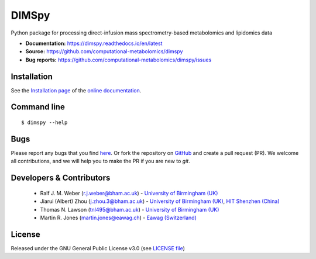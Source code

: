 DIMSpy
======
|Version| |Py versions| |Git| |Bioconda| |Build Status (Travis)| |Build Status (AppVeyor)| |License| |RTD doc| |codecov| |binder|

Python package for processing direct-infusion mass spectrometry-based metabolomics and lipidomics data

- **Documentation:** https://dimspy.readthedocs.io/en/latest
- **Source:** https://github.com/computational-metabolomics/dimspy
- **Bug reports:** https://github.com/computational-metabolomics/dimspy/issues

Installation
------------
See the `Installation page <https://dimspy.readthedocs.io/en/latest/introduction.html#installation>`__ of
the `online documentation <https://computational-metabolomics.github.io/dimspy/>`__.


Command line
------------
::

    $ dimspy --help


Bugs
----
Please report any bugs that you find `here <https://github.com/computational-metabolomics/dimspy/issues>`_.
Or fork the repository on `GitHub <https://github.com/computational-metabolomics/dimspy/>`_
and create a pull request (PR). We welcome all contributions, and we
will help you to make the PR if you are new to `git`.


Developers & Contributors
-------------------------
 - Ralf J. M. Weber (r.j.weber@bham.ac.uk) - `University of Birmingham (UK) <https://www.birmingham.ac.uk/staff/profiles/biosciences/weber-ralf.aspx>`_
 - Jiarui (Albert) Zhou (j.zhou.3@bham.ac.uk) - `University of Birmingham (UK) <http://www.birmingham.ac.uk/index.aspx>`_, `HIT Shenzhen (China) <http://www.hitsz.edu.cn>`_
 - Thomas N. Lawson (tnl495@bham.ac.uk) - `University of Birmingham (UK) <http://www.birmingham.ac.uk/index.aspx>`_
 - Martin R. Jones (martin.jones@eawag.ch) - `Eawag  (Switzerland) <https://www.eawag.ch/en/aboutus/portrait/organisation/staff/profile/martin-jones/show/>`_


License
-------
Released under the GNU General Public License v3.0 (see `LICENSE file <https://github.com/computational-metabolomics/dimspy/blob/master/LICENSE>`_)


.. |Build Status (Travis)| image:: https://img.shields.io/travis/computational-metabolomics/dimspy.svg?style=flat&maxAge=3600&label=Travis-CI
   :target: https://travis-ci.org/computational-metabolomics/dimspy

.. |Build Status (AppVeyor)| image:: https://img.shields.io/appveyor/ci/RJMW/dimspy.svg?style=flat&maxAge=3600&label=AppVeyor
   :target: https://ci.appveyor.com/project/RJMW/dimspy/branch/master

.. |Py versions| image:: https://img.shields.io/pypi/pyversions/dimspy.svg?style=flat&maxAge=3600
   :target: https://pypi.python.org/pypi/dimspy/

.. |Version| image:: https://img.shields.io/pypi/v/dimspy.svg?style=flat&maxAge=3600
   :target: https://pypi.python.org/pypi/dimspy/

.. |Git| image:: https://img.shields.io/badge/repository-GitHub-blue.svg?style=flat&maxAge=3600
   :target: https://github.com/computational-metabolomics/dimspy

.. |Bioconda| image:: https://img.shields.io/badge/install%20with-bioconda-brightgreen.svg?style=flat&maxAge=3600
   :target: http://bioconda.github.io/recipes/dimspy/README.html

.. |License| image:: https://img.shields.io/pypi/l/dimspy.svg?style=flat&maxAge=3600
   :target: https://www.gnu.org/licenses/gpl-3.0.html

.. |RTD doc| image:: https://img.shields.io/badge/documentation-RTD-71B360.svg?style=flat&maxAge=3600
   :target: https://dimspy.readthedocs.io/en/latest/
   
.. |codecov| image:: https://codecov.io/gh/computational-metabolomics/dimspy/branch/master/graph/badge.svg
   :target: https://codecov.io/gh/computational-metabolomics/dimspy

.. |binder| image:: https://mybinder.org/badge_logo.svg
   :target: https://mybinder.org/v2/gh/computational-metabolomics/dimspy/master?filepath=notebooks%2Fworkflow.ipynb


